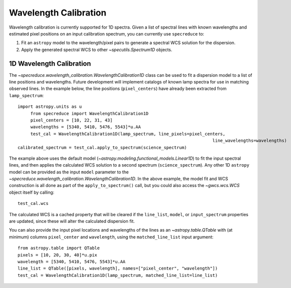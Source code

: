 .. _wavelength_calibration:

Wavelength Calibration
======================

Wavelength calibration is currently supported for 1D spectra. Given a list of spectral
lines with known wavelengths and estimated pixel positions on an input calibration
spectrum, you can currently use ``specreduce`` to:

#. Fit an ``astropy`` model to the wavelength/pixel pairs to generate a spectral WCS
   solution for the dispersion.
#. Apply the generated spectral WCS to other `~specutils.Spectrum1D` objects.

1D Wavelength Calibration
-------------------------

The `~specreduce.wavelength_calibration.WavelengthCalibration1D` class can be used
to fit a dispersion model to a list of line positions and wavelengths. Future development
will implement catalogs of known lamp spectra for use in matching observed lines. In the
example below, the line positions (``pixel_centers``) have already been extracted from
``lamp_spectrum``::

    import astropy.units as u
	 from specreduce import WavelengthCalibration1D
	 pixel_centers = [10, 22, 31, 43]
	 wavelengths = [5340, 5410, 5476, 5543]*u.AA
	 test_cal = WavelengthCalibration1D(lamp_spectrum, line_pixels=pixel_centers,
										line_wavelengths=wavelengths)
    calibrated_spectrum = test_cal.apply_to_spectrum(science_spectrum)

The example above uses the default model (`~astropy.modeling.functional_models.Linear1D`)
to fit the input spectral lines, and then applies the calculated WCS solution to a second
spectrum (``science_spectrum``). Any other 1D ``astropy`` model can be provided as the
input ``model`` parameter to the `~specreduce.wavelength_calibration.WavelengthCalibration1D`.
In the above example, the model fit and WCS construction is all done as part of the
``apply_to_spectrum()`` call, but you could also access the `~gwcs.wcs.WCS` object itself
by calling::

    test_cal.wcs

The calculated WCS is a cached property that will be cleared if the ``line_list``, ``model``,
or ``input_spectrum`` properties are updated, since these will alter the calculated dispersion
fit.

You can also provide the input pixel locations and wavelengths of the lines as an
`~astropy.table.QTable` with (at minimum) columns ``pixel_center`` and ``wavelength``,
using the ``matched_line_list`` input argument::

    from astropy.table import QTable
    pixels = [10, 20, 30, 40]*u.pix
    wavelength = [5340, 5410, 5476, 5543]*u.AA
    line_list = QTable([pixels, wavelength], names=["pixel_center", "wavelength"])
    test_cal = WavelengthCalibration1D(lamp_spectrum, matched_line_list=line_list)